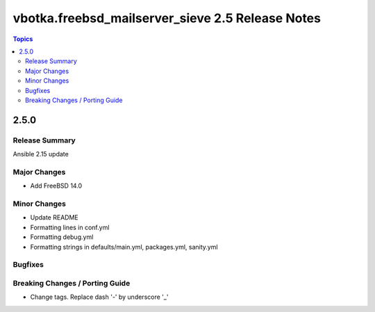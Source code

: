 =================================================
vbotka.freebsd_mailserver_sieve 2.5 Release Notes
=================================================

.. contents:: Topics


2.5.0
=====


Release Summary
---------------
Ansible 2.15 update


Major Changes
-------------
* Add FreeBSD 14.0

Minor Changes
-------------
* Update README
* Formatting lines in conf.yml
* Formatting debug.yml
* Formatting strings in defaults/main.yml, packages.yml, sanity.yml

Bugfixes
--------

Breaking Changes / Porting Guide
--------------------------------
* Change tags. Replace dash '-' by underscore '_'
